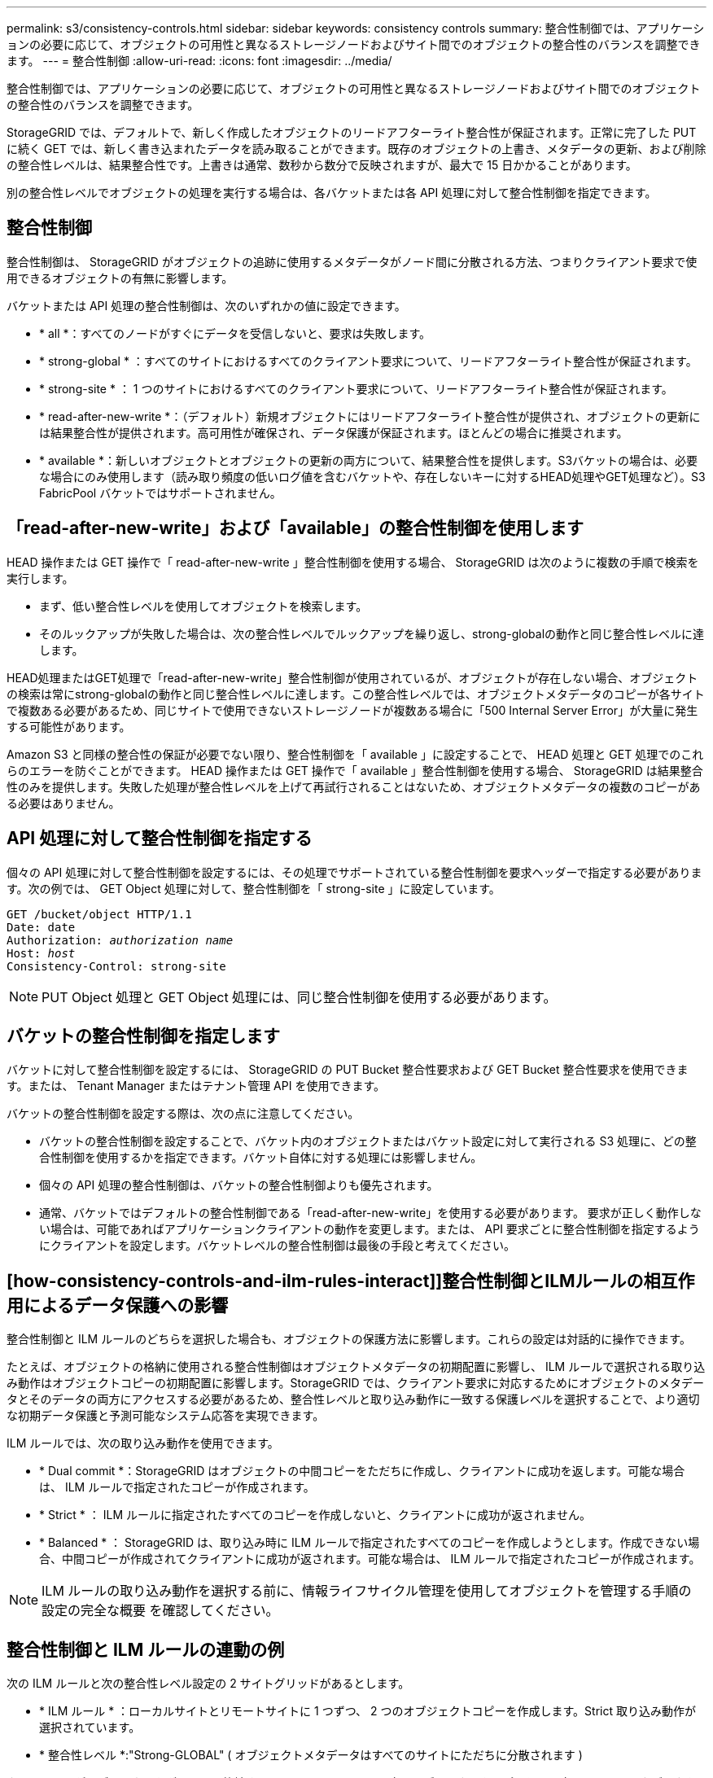 ---
permalink: s3/consistency-controls.html 
sidebar: sidebar 
keywords: consistency controls 
summary: 整合性制御では、アプリケーションの必要に応じて、オブジェクトの可用性と異なるストレージノードおよびサイト間でのオブジェクトの整合性のバランスを調整できます。 
---
= 整合性制御
:allow-uri-read: 
:icons: font
:imagesdir: ../media/


[role="lead"]
整合性制御では、アプリケーションの必要に応じて、オブジェクトの可用性と異なるストレージノードおよびサイト間でのオブジェクトの整合性のバランスを調整できます。

StorageGRID では、デフォルトで、新しく作成したオブジェクトのリードアフターライト整合性が保証されます。正常に完了した PUT に続く GET では、新しく書き込まれたデータを読み取ることができます。既存のオブジェクトの上書き、メタデータの更新、および削除の整合性レベルは、結果整合性です。上書きは通常、数秒から数分で反映されますが、最大で 15 日かかることがあります。

別の整合性レベルでオブジェクトの処理を実行する場合は、各バケットまたは各 API 処理に対して整合性制御を指定できます。



== 整合性制御

整合性制御は、 StorageGRID がオブジェクトの追跡に使用するメタデータがノード間に分散される方法、つまりクライアント要求で使用できるオブジェクトの有無に影響します。

バケットまたは API 処理の整合性制御は、次のいずれかの値に設定できます。

* * all *：すべてのノードがすぐにデータを受信しないと、要求は失敗します。
* * strong-global * ：すべてのサイトにおけるすべてのクライアント要求について、リードアフターライト整合性が保証されます。
* * strong-site * ： 1 つのサイトにおけるすべてのクライアント要求について、リードアフターライト整合性が保証されます。
* * read-after-new-write *：（デフォルト）新規オブジェクトにはリードアフターライト整合性が提供され、オブジェクトの更新には結果整合性が提供されます。高可用性が確保され、データ保護が保証されます。ほとんどの場合に推奨されます。
* * available *：新しいオブジェクトとオブジェクトの更新の両方について、結果整合性を提供します。S3バケットの場合は、必要な場合にのみ使用します（読み取り頻度の低いログ値を含むバケットや、存在しないキーに対するHEAD処理やGET処理など）。S3 FabricPool バケットではサポートされません。




== 「read-after-new-write」および「available」の整合性制御を使用します

HEAD 操作または GET 操作で「 read-after-new-write 」整合性制御を使用する場合、 StorageGRID は次のように複数の手順で検索を実行します。

* まず、低い整合性レベルを使用してオブジェクトを検索します。
* そのルックアップが失敗した場合は、次の整合性レベルでルックアップを繰り返し、strong-globalの動作と同じ整合性レベルに達します。


HEAD処理またはGET処理で「read-after-new-write」整合性制御が使用されているが、オブジェクトが存在しない場合、オブジェクトの検索は常にstrong-globalの動作と同じ整合性レベルに達します。この整合性レベルでは、オブジェクトメタデータのコピーが各サイトで複数ある必要があるため、同じサイトで使用できないストレージノードが複数ある場合に「500 Internal Server Error」が大量に発生する可能性があります。

Amazon S3 と同様の整合性の保証が必要でない限り、整合性制御を「 available 」に設定することで、 HEAD 処理と GET 処理でのこれらのエラーを防ぐことができます。 HEAD 操作または GET 操作で「 available 」整合性制御を使用する場合、 StorageGRID は結果整合性のみを提供します。失敗した処理が整合性レベルを上げて再試行されることはないため、オブジェクトメタデータの複数のコピーがある必要はありません。



== API 処理に対して整合性制御を指定する

個々の API 処理に対して整合性制御を設定するには、その処理でサポートされている整合性制御を要求ヘッダーで指定する必要があります。次の例では、 GET Object 処理に対して、整合性制御を「 strong-site 」に設定しています。

[listing, subs="specialcharacters,quotes"]
----
GET /bucket/object HTTP/1.1
Date: date
Authorization: _authorization name_
Host: _host_
Consistency-Control: strong-site
----

NOTE: PUT Object 処理と GET Object 処理には、同じ整合性制御を使用する必要があります。



== バケットの整合性制御を指定します

バケットに対して整合性制御を設定するには、 StorageGRID の PUT Bucket 整合性要求および GET Bucket 整合性要求を使用できます。または、 Tenant Manager またはテナント管理 API を使用できます。

バケットの整合性制御を設定する際は、次の点に注意してください。

* バケットの整合性制御を設定することで、バケット内のオブジェクトまたはバケット設定に対して実行される S3 処理に、どの整合性制御を使用するかを指定できます。バケット自体に対する処理には影響しません。
* 個々の API 処理の整合性制御は、バケットの整合性制御よりも優先されます。
* 通常、バケットではデフォルトの整合性制御である「read-after-new-write」を使用する必要があります。 要求が正しく動作しない場合は、可能であればアプリケーションクライアントの動作を変更します。または、 API 要求ごとに整合性制御を指定するようにクライアントを設定します。バケットレベルの整合性制御は最後の手段と考えてください。




== [how-consistency-controls-and-ilm-rules-interact]]整合性制御とILMルールの相互作用によるデータ保護への影響

整合性制御と ILM ルールのどちらを選択した場合も、オブジェクトの保護方法に影響します。これらの設定は対話的に操作できます。

たとえば、オブジェクトの格納に使用される整合性制御はオブジェクトメタデータの初期配置に影響し、 ILM ルールで選択される取り込み動作はオブジェクトコピーの初期配置に影響します。StorageGRID では、クライアント要求に対応するためにオブジェクトのメタデータとそのデータの両方にアクセスする必要があるため、整合性レベルと取り込み動作に一致する保護レベルを選択することで、より適切な初期データ保護と予測可能なシステム応答を実現できます。

ILM ルールでは、次の取り込み動作を使用できます。

* * Dual commit *：StorageGRID はオブジェクトの中間コピーをただちに作成し、クライアントに成功を返します。可能な場合は、 ILM ルールで指定されたコピーが作成されます。
* * Strict * ： ILM ルールに指定されたすべてのコピーを作成しないと、クライアントに成功が返されません。
* * Balanced * ： StorageGRID は、取り込み時に ILM ルールで指定されたすべてのコピーを作成しようとします。作成できない場合、中間コピーが作成されてクライアントに成功が返されます。可能な場合は、 ILM ルールで指定されたコピーが作成されます。



NOTE: ILM ルールの取り込み動作を選択する前に、情報ライフサイクル管理を使用してオブジェクトを管理する手順の設定の完全な概要 を確認してください。



== 整合性制御と ILM ルールの連動の例

次の ILM ルールと次の整合性レベル設定の 2 サイトグリッドがあるとします。

* * ILM ルール * ：ローカルサイトとリモートサイトに 1 つずつ、 2 つのオブジェクトコピーを作成します。Strict 取り込み動作が選択されています。
* * 整合性レベル *:"Strong-GLOBAL" ( オブジェクトメタデータはすべてのサイトにただちに分散されます )


クライアントがオブジェクトをグリッドに格納すると、 StorageGRID は両方のオブジェクトをコピーし、両方のサイトにメタデータを分散してからクライアントに成功を返します。

オブジェクトは、取り込みが成功したことを示すメッセージが表示された時点で損失から完全に保護されます。たとえば、取り込み直後にローカルサイトが失われた場合、オブジェクトデータとオブジェクトメタデータの両方のコピーがリモートサイトに残っています。オブジェクトを完全に読み出し可能にしている。

代わりに同じ ILM ルールと「 strong-site 」整合性レベルを使用する場合は、オブジェクトデータがリモートサイトにレプリケートされたあとで、オブジェクトメタデータがそこに分散される前に、クライアントに成功メッセージが送信される可能性があります。この場合、オブジェクトメタデータの保護レベルがオブジェクトデータの保護レベルと一致しません。取り込み直後にローカルサイトが失われると、オブジェクトメタデータが失われます。オブジェクトを取得できません。

整合性レベルと ILM ルールの間の関係は複雑になる可能性があります。サポートが必要な場合は、ネットアップにお問い合わせください。

.関連情報
link:../ilm/index.html["ILM を使用してオブジェクトを管理する"]

link:get-bucket-consistency-request.html["GET Bucket consistency"]

link:put-bucket-consistency-request.html["PUT Bucket consistency"]
